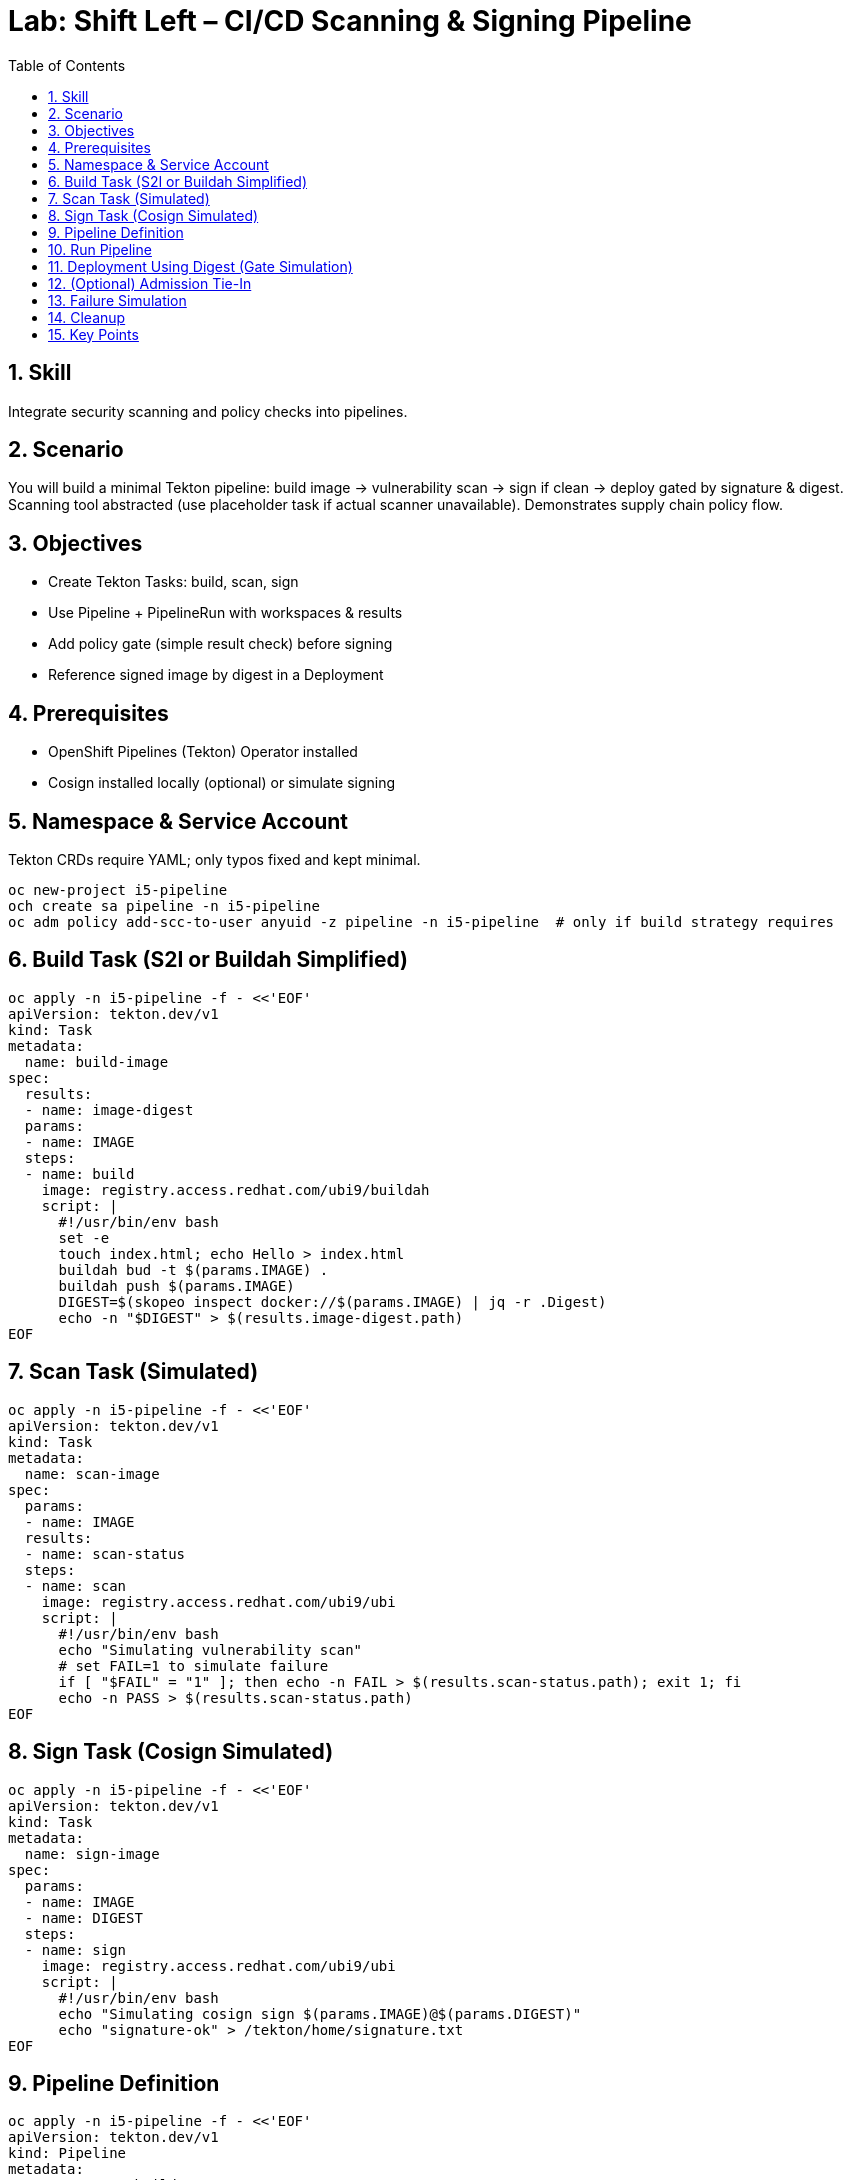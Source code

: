 = Lab: Shift Left – CI/CD Scanning & Signing Pipeline
:role: Intermediate Supply Chain
:skills: Tekton, Image Scanning, Signing, Admission Gating
:labid: LAB-I5
:toc:
:sectnums:
:icons: font

== Skill
Integrate security scanning and policy checks into pipelines.

== Scenario
You will build a minimal Tekton pipeline: build image → vulnerability scan → sign if clean → deploy gated by signature & digest. Scanning tool abstracted (use placeholder task if actual scanner unavailable). Demonstrates supply chain policy flow.

== Objectives
* Create Tekton Tasks: build, scan, sign
* Use Pipeline + PipelineRun with workspaces & results
* Add policy gate (simple result check) before signing
* Reference signed image by digest in a Deployment

== Prerequisites
* OpenShift Pipelines (Tekton) Operator installed
* Cosign installed locally (optional) or simulate signing

== Namespace & Service Account
Tekton CRDs require YAML; only typos fixed and kept minimal.
[source,sh]
----
oc new-project i5-pipeline
och create sa pipeline -n i5-pipeline
oc adm policy add-scc-to-user anyuid -z pipeline -n i5-pipeline  # only if build strategy requires
----

== Build Task (S2I or Buildah Simplified)
[source,sh]
----
oc apply -n i5-pipeline -f - <<'EOF'
apiVersion: tekton.dev/v1
kind: Task
metadata:
  name: build-image
spec:
  results:
  - name: image-digest
  params:
  - name: IMAGE
  steps:
  - name: build
    image: registry.access.redhat.com/ubi9/buildah
    script: |
      #!/usr/bin/env bash
      set -e
      touch index.html; echo Hello > index.html
      buildah bud -t $(params.IMAGE) .
      buildah push $(params.IMAGE)
      DIGEST=$(skopeo inspect docker://$(params.IMAGE) | jq -r .Digest)
      echo -n "$DIGEST" > $(results.image-digest.path)
EOF
----

== Scan Task (Simulated)
[source,sh]
----
oc apply -n i5-pipeline -f - <<'EOF'
apiVersion: tekton.dev/v1
kind: Task
metadata:
  name: scan-image
spec:
  params:
  - name: IMAGE
  results:
  - name: scan-status
  steps:
  - name: scan
    image: registry.access.redhat.com/ubi9/ubi
    script: |
      #!/usr/bin/env bash
      echo "Simulating vulnerability scan"
      # set FAIL=1 to simulate failure
      if [ "$FAIL" = "1" ]; then echo -n FAIL > $(results.scan-status.path); exit 1; fi
      echo -n PASS > $(results.scan-status.path)
EOF
----

== Sign Task (Cosign Simulated)
[source,sh]
----
oc apply -n i5-pipeline -f - <<'EOF'
apiVersion: tekton.dev/v1
kind: Task
metadata:
  name: sign-image
spec:
  params:
  - name: IMAGE
  - name: DIGEST
  steps:
  - name: sign
    image: registry.access.redhat.com/ubi9/ubi
    script: |
      #!/usr/bin/env bash
      echo "Simulating cosign sign $(params.IMAGE)@$(params.DIGEST)"
      echo "signature-ok" > /tekton/home/signature.txt
EOF
----

== Pipeline Definition
[source,sh]
----
oc apply -n i5-pipeline -f - <<'EOF'
apiVersion: tekton.dev/v1
kind: Pipeline
metadata:
  name: secure-build
spec:
  params:
  - name: IMAGE
  tasks:
  - name: build
    taskRef:
      name: build-image
    params:
    - name: IMAGE
      value: $(params.IMAGE)
  - name: scan
    runAfter: [build]
    taskRef:
      name: scan-image
    params:
    - name: IMAGE
      value: $(params.IMAGE)
  - name: sign
    runAfter: [scan]
    when:
    - input: "$(tasks.scan.results.scan-status)"
      operator: In
      values: ["PASS"]
    taskRef:
      name: sign-image
    params:
    - name: IMAGE
      value: $(params.IMAGE)
    - name: DIGEST
      value: $(tasks.build.results.image-digest)
EOF
----

== Run Pipeline
[source,sh]
----
oc apply -n i5-pipeline -f - <<'EOF'
apiVersion: tekton.dev/v1
kind: PipelineRun
metadata:
  name: secure-build-run
spec:
  serviceAccountName: pipeline
  pipelineRef:
    name: secure-build
  params:
  - name: IMAGE
    value: image-registry.openshift-image-registry.svc:5000/i5-pipeline/demo:latest
EOF
----
Monitor:
[source,sh]
----
oc get pipelineruns -n i5-pipeline
och describe pipelinerun secure-build-run -n i5-pipeline | grep -i status
----
Get digest:
[source,sh]
----
oc get pipelinerun secure-build-run -n i5-pipeline -o jsonpath='{.status.pipelineResults}'
----

== Deployment Using Digest (Gate Simulation)
Replace <DIGEST> with extracted digest:
[source,sh]
----
oc apply -n i5-pipeline -f - <<'EOF'
apiVersion: apps/v1
kind: Deployment
metadata:
  name: app
spec:
  replicas: 1
  selector:
    matchLabels: {app: demo}
  template:
    metadata:
      labels: {app: demo}
    spec:
      containers:
      - name: web
        image: image-registry.openshift-image-registry.svc:5000/i5-pipeline/demo@sha256:<DIGEST>
EOF
----

== (Optional) Admission Tie-In
Add Gatekeeper policy to require annotation `signed=ok` or actual cosign verification (see I10 lab) before allowing tag-based images.

== Failure Simulation
Re-run with FAIL=1 env (edit scan task to export) and confirm sign task skipped.

== Cleanup
[source,sh]
----
oc delete project i5-pipeline --wait=false
----

== Key Points
* Pipeline enforces scan-before-sign
* Conditional task (when clause) implements gate
* Digest pin ensures immutability; admission can extend trust policies
* Extensible to SBOM generation & policy-as-code checks
